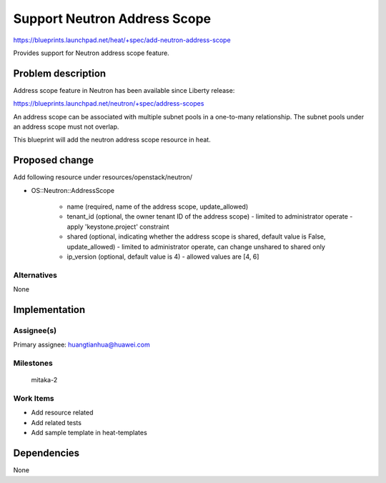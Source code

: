 ..
 This work is licensed under a Creative Commons Attribution 3.0 Unported
 License.

 http://creativecommons.org/licenses/by/3.0/legalcode

..
 This template should be in ReSTructured text. The filename in the git
 repository should match the launchpad URL, for example a URL of
 https://blueprints.launchpad.net/heat/+spec/awesome-thing should be named
 awesome-thing.rst .  Please do not delete any of the sections in this
 template.  If you have nothing to say for a whole section, just write: None
 For help with syntax, see http://sphinx-doc.org/rest.html
 To test out your formatting, see http://www.tele3.cz/jbar/rest/rest.html

=============================
Support Neutron Address Scope
=============================

https://blueprints.launchpad.net/heat/+spec/add-neutron-address-scope

Provides support for Neutron address scope feature.

Problem description
===================

Address scope feature in Neutron has been available since
Liberty release:

https://blueprints.launchpad.net/neutron/+spec/address-scopes


An address scope can be associated with multiple subnet pools
in a one-to-many relationship. The subnet pools under an address
scope must not overlap.

This blueprint will add the neutron address scope resource in heat.

Proposed change
===============

Add following resource under resources/openstack/neutron/

* OS::Neutron::AddressScope

    * name (required, name of the address scope, update_allowed)
    * tenant_id (optional, the owner tenant ID of the address scope)
      - limited to administrator operate
      - apply 'keystone.project' constraint

    * shared (optional, indicating whether the address scope is shared,
      default value is False, update_allowed)
      - limited to administrator operate, can change unshared to shared only

    * ip_version (optional, default value is 4)
      - allowed values are [4, 6]


Alternatives
------------

None

Implementation
==============

Assignee(s)
-----------

Primary assignee:
huangtianhua@huawei.com

Milestones
----------

  mitaka-2

Work Items
----------

* Add resource related
* Add related tests
* Add sample template in heat-templates

Dependencies
============

None
